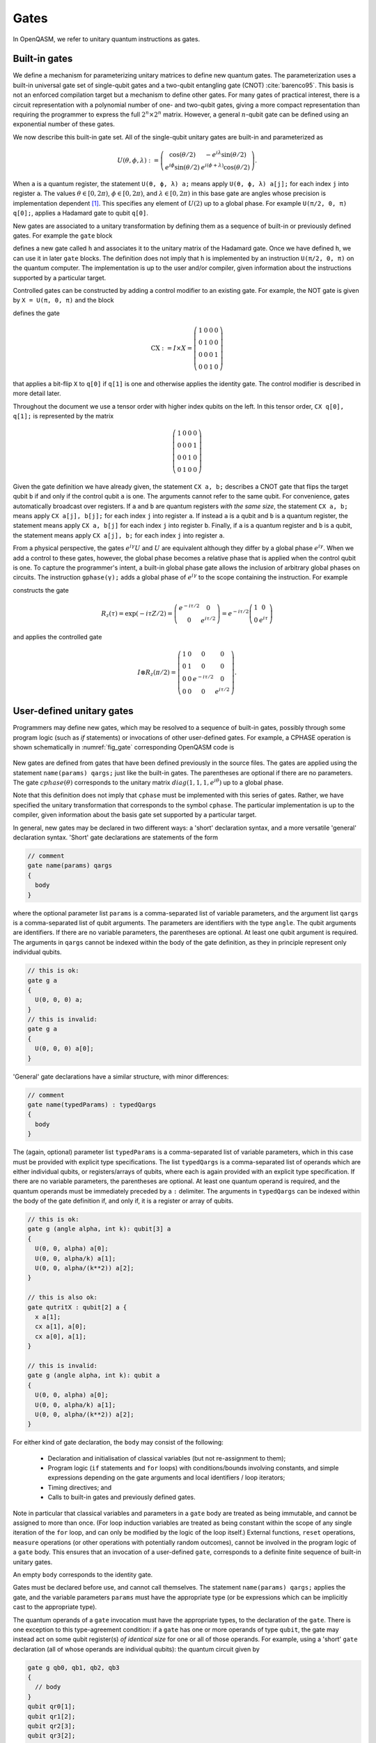 .. role:: raw-latex(raw)
   :format: latex
..

Gates
=====

In OpenQASM, we refer to unitary quantum instructions as gates.

Built-in gates
--------------

We define a mechanism for parameterizing unitary matrices to define new
quantum gates. The parameterization uses a built-in universal gate set
of single-qubit gates and a two-qubit entangling gate (CNOT)
:cite:`barenco95`. This basis is not an enforced compilation
target but a mechanism to define other gates. For many gates of
practical interest, there is a circuit representation with a polynomial
number of one- and two-qubit gates, giving a more compact representation
than requiring the programmer to express the full :math:`2^n \times 2^n`
matrix. However, a general :math:`n`-qubit gate can be defined using an
exponential number of these gates.

We now describe this built-in gate set.
All of the single-qubit unitary gates are built-in and
parameterized as

.. math::

   U(\theta,\phi,\lambda) := \left(\begin{array}{cc}
       \cos(\theta/2) & -e^{i\lambda}\sin(\theta/2) \\
   e^{i\phi}\sin(\theta/2) & e^{i(\phi+\lambda)}\cos(\theta/2) \end{array}\right).

When ``a`` is a quantum
register, the statement ``U(θ, ϕ, λ) a;`` means apply ``U(θ, ϕ, λ) a[j];`` for each index ``j`` into register ``a``. The
values :math:`\theta\in [0,2\pi)`, :math:`\phi\in [0,2\pi)`, and
:math:`\lambda\in
[0,2\pi)` in this base gate are angles whose precision is implementation
dependent [1]_. This specifies any element of :math:`U(2)` up to a
global phase. For example ``U(π/2, 0, π) q[0];``, applies a Hadamard gate to qubit ``q[0]``.

New gates are associated to a unitary transformation by defining them as a sequence of built-in or
previously defined gates. For example the ``gate`` block

.. code-block:: c
   :force:

   gate h q {
      U(π/2, 0, π) q;
   }

defines a new gate called ``h`` and associates it to the unitary matrix of the Hadamard gate. Once we have
defined ``h``, we can use it in later ``gate`` blocks. The definition does not imply that ``h`` is
implemented by an instruction ``U(π/2, 0, π)`` on the quantum computer. The implementation is up to
the user and/or compiler, given information about the instructions supported by a particular target.

Controlled gates can be constructed by adding a control modifier to an existing gate. For example,
the NOT gate is given by ``X = U(π, 0, π)`` and the block

.. code-block:: c
   :force:

   gate CX a, b {
      ctrl @ U(π, 0, π) a, b;
   }

   CX q[1], q[0];

defines the gate

.. math::

   \mathrm{CX} := I\times X = \left(\begin{array}{cccc}
   1 & 0 & 0 & 0 \\
   0 & 1 & 0 & 0 \\
   0 & 0 & 0 & 1 \\
   0 & 0 & 1 & 0 \end{array}\right)

that applies a bit-flip ``X`` to ``q[0]`` if ``q[1]`` is one and otherwise applies the identity gate.
The control modifier is described in more detail later.

Throughout the document we use a tensor order with higher index qubits on the left. In this tensor order,
``CX q[0], q[1];`` is represented by the matrix

.. math::

   \left(\begin{array}{cccc}
   1 & 0 & 0 & 0 \\
   0 & 0 & 0 & 1 \\
   0 & 0 & 1 & 0 \\
   0 & 1 & 0 & 0 \end{array}\right)

Given the gate definition we have already given, the statement ``CX a, b;`` describes a CNOT gate that
flips the target qubit ``b`` if and only if the control qubit ``a`` is one. The
arguments cannot refer to the same qubit. For convenience, gates automatically broadcast over registers. If ``a`` and ``b`` are quantum registers
*with the same size*, the statement ``CX a, b;`` means apply ``CX a[j], b[j];`` for each index ``j`` into
register ``a``. If instead ``a`` is a qubit and ``b`` is a quantum register, the
statement means apply ``CX a, b[j]`` for each index ``j`` into register ``b``. Finally, if ``a`` is a
quantum register and ``b`` is a qubit, the statement means apply ``CX a[j], b;`` for each
index ``j`` into register ``a``.

.. _fig_cnot-dist:
.. multifigure::
   :rowitems: 2

   .. image:: ../qpics/cnotqq.svg

   .. image:: ../qpics/cnotrr.svg

   .. image:: ../qpics/cnotqr.svg

   .. image:: ../qpics/cnotrq.svg

   The two-qubit controlled-NOT gate is contructed from built-in single-qubit gates and the control modifier.
   If ``a`` and ``b`` are qubits, the statement ``CX a,b;`` applies a
   controlled-NOT (CNOT) gate that flips the target qubit ``b`` iff the control qubit ``a``
   is one. If ``a`` and ``b`` are quantum registers, the statement applies CNOT gates between
   corresponding qubits of each register. There is a similar meaning when ``a`` is a qubit and
   ``b`` is a quantum register and vice versa.

.. _fig_u-dist:
.. multifigure::

   .. image:: ../qpics/uq.svg

   .. image:: ../qpics/ur.svg

   The single-qubit unitary gates are built-in. These gates are parameterized by three real
   parameters :math:`\theta`, :math:`\phi`, and :math:`\lambda$`. If the argument ``q`` is a quantum register, the
   statement applies ``size(q)`` gates in parallel to the qubits of the
   register.

From a physical perspective, the gates :math:`e^{i\gamma}U` and :math:`U` are equivalent although they differ by a global
phase :math:`e^{i\gamma}`. When we add a control to these gates, however, the global phase becomes a relative phase
that is applied when the control qubit is one. To capture the programmer's intent, a built-in global phase gate
allows the inclusion of arbitrary global phases on circuits. The instruction ``gphase(γ);`` adds a global phase
of :math:`e^{i\gamma}` to the scope containing the instruction. For example

.. code-block:: c
   :force:

   gate rz(tau) q {
     gphase(-tau/2);
     U(0, 0, tau) q;
   }
   ctrl @ rz(π/2) q[1], q[0];

constructs the gate

.. math::

  R_z(\tau) = \exp(-i\tau Z/2) = \left(\begin{array}{cc}
  e^{-i\tau/2} & 0 \\
  0 & e^{i\tau/2} \end{array}\right) = e^{-i\tau/2}\left(\begin{array}{cc}
  1 & 0 \\
  0 & e^{i\tau} \end{array}\right)

and applies the controlled gate

.. math::

  I\otimes R_z(\pi/2) = \left(\begin{array}{cccc}
  1 & 0 & 0 & 0 \\
  0 & 1 & 0 & 0 \\
  0 & 0 & e^{-i\tau/2} & 0 \\
  0 & 0 & 0 & e^{i\tau/2} \end{array}\right).

.. _sec:macros:

User-defined unitary gates
--------------------------

Programmers may define new gates, which may be resolved to a sequence of built-in
gates, possibly through some program logic (such as `if` statements) or invocations
of other user-defined gates. For example, a CPHASE operation is shown schematically
in :numref:`fig_gate` corresponding OpenQASM code is

.. code-block:: c
   :force:

   gate cphase(θ) a, b
   {
     U(0, 0, θ / 2) a;
     CX a, b;
     U(0, 0, -θ / 2) b;
     CX a, b;
     U(0, 0, θ / 2) b;
   }
   cphase(π / 2) q[0], q[1];

.. _fig_gate:
.. figure:: ../qpics/gate.svg

New gates are defined from gates that have been defined previously in the source files.
The gates are applied using the statement ``name(params) qargs;`` just like the built-in gates.
The parentheses are optional if there are no parameters. The gate :math:`{cphase}(\theta)`
corresponds to the unitary matrix :math:`{diag}(1,1,1,e^{i\theta})` up to a global phase.

Note that this definition does not imply that ``cphase`` must be implemented with
this series of gates. Rather, we have specified the unitary
transformation that corresponds to the symbol ``cphase``. The particular
implementation is up to the compiler, given information about the basis
gate set supported by a particular target.

In general, new gates may be declared in two different ways: a 'short'
declaration syntax, and a more versatile 'general' declaration syntax.
'Short' gate declarations are statements of the form

.. code-block:: c

   // comment
   gate name(params) qargs
   {
     body
   }

where the optional parameter list ``params`` is a comma-separated list of variable
parameters, and the argument list ``qargs`` is a comma-separated list of qubit
arguments. The parameters are identifiers with the type ``angle``.
The qubit arguments are identifiers. If there are no
variable parameters, the parentheses are optional. At least one qubit
argument is required. 
The arguments in ``qargs`` cannot be indexed within the body
of the gate definition, as they in principle represent only individual qubits.

.. code-block:: c

   // this is ok:
   gate g a
   {
     U(0, 0, 0) a;
   }
   // this is invalid:
   gate g a
   {
     U(0, 0, 0) a[0];
   }

'General' gate declarations have a similar structure, with minor differences:

.. code-block:: c

   // comment
   gate name(typedParams) : typedQargs
   {
     body
   }

The (again, optional) parameter list ``typedParams`` is a comma-separated list of variable
parameters, which in this case must be provided with explicit type specifications.
The list ``typedQargs`` is a comma-separated list of operands which are either individual
qubits, or registers/arrays of qubits, where each is again provided with an explicit type
specification. 
If there are no variable parameters, the parentheses are optional. At least
one quantum operand is required, and the quantum operands
must be immediately preceded by a ``:`` delimiter.
The arguments in ``typedQargs`` can be indexed within the body
of the gate definition if, and only if, it is a register or array of qubits.

.. code-block:: c

   // this is ok:
   gate g (angle alpha, int k): qubit[3] a
   {
     U(0, 0, alpha) a[0];
     U(0, 0, alpha/k) a[1];
     U(0, 0, alpha/(k**2)) a[2];
   }

   // this is also ok:
   gate qutritX : qubit[2] a {
     x a[1];
     cx a[1], a[0];
     cx a[0], a[1];
   }

   // this is invalid:
   gate g (angle alpha, int k): qubit a
   {
     U(0, 0, alpha) a[0];
     U(0, 0, alpha/k) a[1];
     U(0, 0, alpha/(k**2)) a[2];
   }


For either kind of gate declaration, the ``body`` may consist of the following:

 * Declaration and initialisation of classical variables (but not re-assignment to them);

 * Program logic (``if`` statements and ``for`` loops) with conditions/bounds involving constants,
   and simple expressions depending on the gate arguments and local identifiers / loop iterators;

 * Timing directives; and

 * Calls to built-in gates and previously defined gates.

Note in particular that classical variables and parameters in a ``gate`` body are treated as being immutable,
and cannot be assigned to more than once. (For loop induction variables are treated as being constant within
the scope of any single iteration of the ``for`` loop, and can only be modified by the logic of the loop
itself.) External functions, ``reset`` operations, ``measure`` operations (or other operations with potentially
random outcomes), cannot be involved in the program logic of a ``gate`` body. This ensures that an invocation of
a user-defined ``gate``, corresponds to a definite finite sequence of built-in unitary gates.

An empty ``body`` corresponds to the identity gate.

Gates must be declared before use, and 
cannot call themselves. The statement ``name(params) qargs;`` applies the gate,
and the variable parameters ``params`` must have the appropriate type (or be expressions which can be implicitly 
cast to the appropriate type).

The quantum operands of a ``gate`` invocation must have the appropriate types, to the declaration of the ``gate``.
There is one exception to this type-agreement condition: if a ``gate`` has one or more operands of type ``qubit``,
the gate may instead act on some qubit register(s) *of identical size* for one or all of those operands.
For example, using a 'short' ``gate`` declaration (all of whose operands are individual qubits):
the quantum circuit given by

.. code-block:: c

   gate g qb0, qb1, qb2, qb3
   {
     // body
   }
   qubit qr0[1];
   qubit qr1[2];
   qubit qr2[3];
   qubit qr3[2];
   g qr0[0], qr1, qr2[0], qr3; // ok
   g qr0[0], qr2, qr1[0], qr3; // error! qr2 and qr3 differ in size

has a second-to-last line that means

.. code-block:: c

   // FIXME: insert translation of algorithmic block from TeX source.

   for j in [0:1] do
       g qr0[0],qr1[j],qr2[0],qr3[j];

We provide this so that user-defined gates can be applied in parallel
like the built-in gates. This functionality extends also to any ``gate`` declared with the
'general' form, so long as all operands which are given an explicit size in the declaration,
are provided with arguments of the corresponding type.

.. code-block:: c

   gate g : qubit qb0, qubit qb1, qubit[5] qreg
   {
     // body
   }
   qubit a[2];
   qubit b[2];
   qubit c[5];
   qubit d[10];
   g a, b, c; // ok: performs "g a[0], b[0], c; g a[1], b[1], c;"
   g a, b, d; // error! third operand expects a register of size 5, not 10


Quantum gate modifiers
----------------------

A gate modifier is a keyword that applies to a gate. A modifier
:math:`m` transforms a gate :math:`U` to a new gate :math:`m(U)` acting
on the same or larger Hilbert space. We include modifiers in OpenQASM
both for programming convenience and compiler analysis.

The modifier ``ctrl @`` replaces its gate argument :math:`U` by a
controlled-:math:`U` gate. If the control bit is 0, nothing happens to the target bit.
If the control bit is 1, :math:`U` acts on the target bit. Mathematically, the controlled-:math:`U`
gate is defined as :math:`C_U = I \otimes U^c`, where :math:`c` is the integer value of the control
bit and :math:`C_U` is the controlled-:math:`U` gate. The new quantum argument is prepended to the
argument list for the controlled-:math:`U` gate. The quantum argument can be a register, and in this
case controlled gate broadcast over it (as it shown in examples above for CNOT gate). The modified
gate does not use any additional scratch space and may require compilation to be executed.

We define a special case, the controlled *global* phase gate, as
:math:`ctrl @ gphase(a) = U(0, 0, a)`. This is a single qubit gate.

.. code-block:: c
   :force:

   // Define a controlled Rz operation using the ctrl gate modifier.
   // q1 is control, q2 is target
   gate crz(θ) q1, q2 {
       ctrl @ rz(θ) q1, q2;
   }

The modifier ``negctrl @`` generates controlled gates with negative polarity, ie conditioned on a
controlled value of 0 rather than 1. Mathematically, the negative controlled-:math:`U` gate is
given by :math:`N_U = I \otimes U^{1-c}`, where :math:`c` is the integer value of the control bit
and :math:`N_U` is the negative controlled-:math:`U` gate.

.. code-block:: c
   :force:

   // Define a negative controlled X operation using the negctrl gate modifier.
   // q1 is control, q2 is target
   gate neg_cx(θ) q1, q2 {
       negctrl @ x q1, q2;
   }

``ctrl`` and ``negctrl`` both accept an optional positive integer parameter ``n``, specifying the
number of control arguments (omission means ``n=1``). ``n`` must be a compile-time constant. For an ``N``
qubit operation,these operations are mathematically defined as

.. math::

   C^n_U = I_1 \otimes I_2 ... \otimes I_n \otimes U^{c_1*c_2*...*c_n}

   N^n_U = I_1 \otimes I_2 ... \otimes I_n \otimes U^{1 - c_1*c_2*...*c_n}

where :math:`c_1`, :math:`c_2`, ..., :math:`c_n` are the integer values of the control bits and
:math:`C^n_U` are the n-bit controlled-:math:`U` and n-bit negative controlled-:math:`U` gates,
respectively.

.. code-block:: c
   :force:

   // A reversible boolean function
   // Demonstrates use of ``ctrl(n) @`` and ``negctrl(n) @``
   qubit[3] a;
   qubit[2] b;
   qubit f;
   reset f;
   ctrl(3) @ x a[1], a[0], a[2], f;
   negctrl(3) @ ctrl @ x a[0], b[1], a[2], b[0], f;
   negctrl @ ctrl(2) @ negctrl @ x a[0], b[0], a[2], a[1], f;
   negctrl(2) @ ctrl @ x b[1], a, b[0], f;

The modifier ``inv @`` replaces its gate argument :math:`U` with its inverse
:math:`U^\dagger`. This can be computed from gate :math:`U` via the following rules

- The inverse of any gate :math:`U=U_m U_{m-1} ... U_1` can be defined recursively by reversing the
order of the gates in its definition and replacing each of those with their inverse
:math:`U^\dagger = U_1^\dagger U_2^\dagger ... U_m^\dagger`.
- The inverse of a controlled operation is defined by inverting the control unitary. That is,
``inv @ ctrl @ U = ctrl @ inv @ U``.
- The base case is given by replacing ``inv @ U(θ, ϕ, λ)`` by ``U(-θ, -λ, -ϕ)`` and
``inv @ gphase(a)`` by ``gphase(-a)``.

.. code-block:: c

   // Define a negative z rotation and the inverse of a positive z rotation
   gate rzm(θ) q1 {
       inv @ rzp(θ) q1;
   }
   // Equivalently, this can be written as
   gate rzm(θ) q1 {
       rzp(-θ) q1;
   }

   // a coherently controlled version of the "qutritX" gate defined further above,
   // with a control register interpreted as an integer modulo 3
   gate qutritCX : qubit[2] c, qubit[2] t {
      ctrl @ qutritX c[0], t;
      ctrl @ inv @ qutritX c[1], t;
    }

The modifier ``pow(k) @`` replaces its gate argument :math:`U` by its :math:`k`\ th
power :math:`U^k` for some positive integer or floating point number :math:`k` (not necessarily
constant). In the case that :math:`k` is an integer, the gate can be implemented (albeit
inefficiently) by :math:`k` repetitions of :math:`U` for :math:`k > 0` and :math:`k`
repetitions of ``inv @ U`` for :math:`k < 0`.

.. code-block:: c

   // define x as the square of sqrt(x) ``sx`` gate
   gate x q1 {
       pow(2) @ sx q1;
   }

.. [1]
   The intention is that the accuracy of these built-in gates is
   sufficient for the accuracy of the derived gates to not be limited by
   that of the built-in gates.
